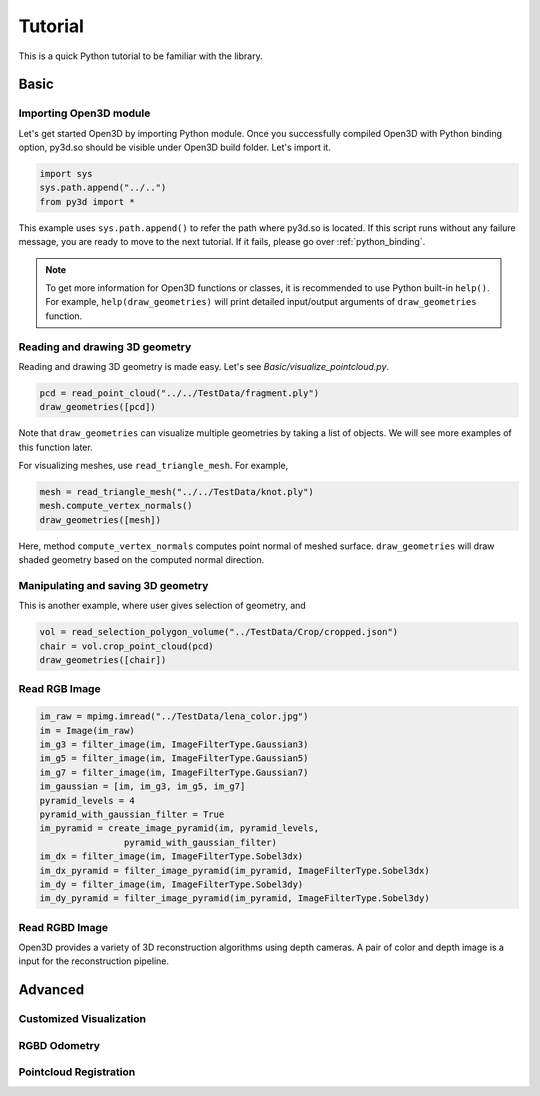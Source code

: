.. _tutorial:

Tutorial
#######################

This is a quick Python tutorial to be familiar with the library.


.. _tutorial_basic:

Basic
=================


Importing Open3D module
-------------------------------------
Let's get started Open3D by importing Python module.
Once you successfully compiled Open3D with Python binding option,
py3d.so should be visible under Open3D build folder. Let's import it.

.. code-block:: python

	import sys
	sys.path.append("../..")
	from py3d import *

This example uses ``sys.path.append()`` to refer the path where py3d.so is located.
If this script runs without any failure message, you are ready to move to the next tutorial.
If it fails, please go over :ref:`python_binding`.

.. note:: To get more information for Open3D functions or classes, it is recommended to use Python built-in ``help()``. For example, ``help(draw_geometries)`` will print detailed input/output arguments of ``draw_geometries`` function.

Reading and drawing 3D geometry
-------------------------------------
Reading and drawing 3D geometry is made easy. Let's see `Basic/visualize_pointcloud.py`.

.. code-block:: python

	pcd = read_point_cloud("../../TestData/fragment.ply")
	draw_geometries([pcd])

Note that ``draw_geometries`` can visualize multiple geometries by taking a list of objects.
We will see more examples of this function later.

For visualizing meshes, use ``read_triangle_mesh``. For example,

.. code-block:: python

	mesh = read_triangle_mesh("../../TestData/knot.ply")
	mesh.compute_vertex_normals()
	draw_geometries([mesh])

Here, method ``compute_vertex_normals`` computes point normal of meshed surface.
``draw_geometries`` will draw shaded geometry based on the computed normal direction.


Manipulating and saving 3D geometry
-------------------------------------

This is another example, where user gives selection of geometry, and

.. code-block:: python

	vol = read_selection_polygon_volume("../TestData/Crop/cropped.json")
	chair = vol.crop_point_cloud(pcd)
	draw_geometries([chair])


Read RGB Image
-------------------------------------

.. code-block:: python

	im_raw = mpimg.imread("../TestData/lena_color.jpg")
	im = Image(im_raw)
	im_g3 = filter_image(im, ImageFilterType.Gaussian3)
	im_g5 = filter_image(im, ImageFilterType.Gaussian5)
	im_g7 = filter_image(im, ImageFilterType.Gaussian7)
	im_gaussian = [im, im_g3, im_g5, im_g7]
	pyramid_levels = 4
	pyramid_with_gaussian_filter = True
	im_pyramid = create_image_pyramid(im, pyramid_levels,
			pyramid_with_gaussian_filter)
	im_dx = filter_image(im, ImageFilterType.Sobel3dx)
	im_dx_pyramid = filter_image_pyramid(im_pyramid, ImageFilterType.Sobel3dx)
	im_dy = filter_image(im, ImageFilterType.Sobel3dy)
	im_dy_pyramid = filter_image_pyramid(im_pyramid, ImageFilterType.Sobel3dy)


Read RGBD Image
-------------------------------------
Open3D provides a variety of 3D reconstruction algorithms using depth cameras.
A pair of color and depth image is a input for the reconstruction pipeline.



.. _tutorial_advanced:

Advanced
=================

Customized Visualization
-------------------------------------

RGBD Odometry
-------------------------------------

Pointcloud Registration
-------------------------------------

